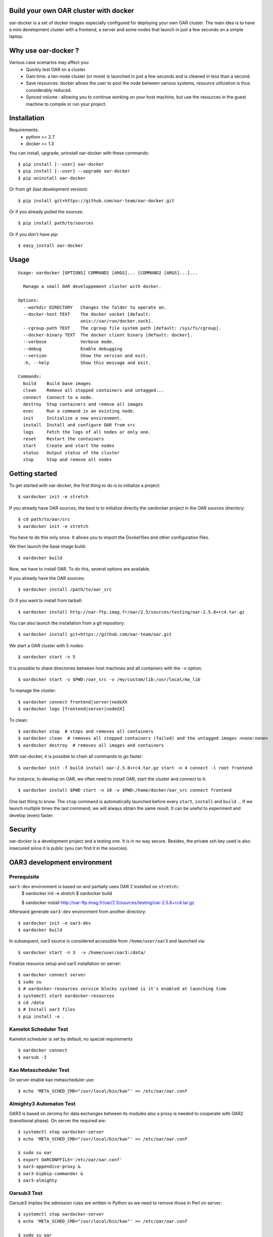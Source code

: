 Build your own OAR cluster with docker
--------------------------------------

oar-docker is a set of docker images especially configured for deploying
your own OAR cluster. The main idea is to have a mini development cluster with
a frontend, a server and some nodes that launch in just a few seconds on a
simple laptop.


Why use oar-docker ?
--------------------

Various case scenarios may affect you:
 - Quickly test OAR on a cluster
 - Gain time: a ten-node cluster (or more) is launched in just a
   few seconds and is cleaned in less than a second.
 - Save resources: docker allows the user to pool the node between
   various systems, resource utilization is thus considerably reduced.
 - Synced volume : allowing you to continue working on your host machine, but
   use the resources in the guest machine to compile or run your project.


Installation
------------

Requirements:
  - python >= 2.7
  - docker >= 1.3

You can install, upgrade, uninstall oar-docker with these commands::

  $ pip install [--user] oar-docker
  $ pip install [--user] --upgrade oar-docker
  $ pip uninstall oar-docker

Or from git (last development version)::

  $ pip install git+https://github.com/oar-team/oar-docker.git

Or if you already pulled the sources::

  $ pip install path/to/sources

Or if you don't have pip::

  $ easy_install oar-docker

Usage
-----

::

    Usage: oardocker [OPTIONS] COMMAND1 [ARGS]... [COMMAND2 [ARGS]...]...

      Manage a small OAR developpement cluster with docker.

    Options:
      --workdir DIRECTORY   Changes the folder to operate on.
      --docker-host TEXT    The docker socket [default:
                            unix://var/run/docker.sock].
      --cgroup-path TEXT    The cgroup file system path [default: /sys/fs/cgroup].
      --docker-binary TEXT  The docker client binary [default: docker].
      --verbose             Verbose mode.
      --debug               Enable debugging
      --version             Show the version and exit.
      -h, --help            Show this message and exit.

    Commands:
      build    Build base images
      clean    Remove all stopped containers and untagged...
      connect  Connect to a node.
      destroy  Stop containers and remove all images
      exec     Run a command in an existing node.
      init     Initialize a new environment.
      install  Install and configure OAR from src
      logs     Fetch the logs of all nodes or only one.
      reset    Restart the containers
      start    Create and start the nodes
      status   Output status of the cluster
      stop     Stop and remove all nodes


Getting started
---------------

To get started with oar-docker, the first thing to do is to initialize a
project::

    $ oardocker init -e stretch

If you already have OAR sources, the best is to initialize directly the
oardocker project in the OAR sources directory::

    $ cd path/to/oar/src
    $ oardocker init -e stretch

You have to do this only once. It allows you to import the Dockerfiles
and other configuration files.

We then launch the base image build::

    $ oardocker build

Now, we have to install OAR. To do this, several options are available.

If you already have the OAR sources::

    $ oardocker install /path/to/oar_src

Or if you want to install from tarball::

    $ oardocker install http://oar-ftp.imag.fr/oar/2.5/sources/testing/oar-2.5.8+rc4.tar.gz

You can also launch the installation from a git repository::

    $ oardocker install git+https://github.com/oar-team/oar.git


We start a OAR cluster with 5 nodes::

    $ oardocker start -n 5

It is possible to share directories between host machines and
all containers with the ``-v`` option::

    $ oardocker start -v $PWD:/oar_src -v /my/custom/lib:/usr/local/ma_lib

To manage the cluster::

    $ oardocker connect frontend|server|nodeXX
    $ oardocker logs [frontend|server|nodeXX]


To clean::

    $ oardocker stop  # stops and removes all containers
    $ oardocker clean  # removes all stopped containers (failed) and the untagged images <none:none>
    $ oardocker destroy  # removes all images and containers


With oar-docker, it is possible to chain all commands to go faster::

    $ oardocker init -f build install oar-2.5.8+rc4.tar.gz start -n 4 connect -l root frontend

For instance, to develop on OAR, we often need to install OAR,
start the cluster and connect to it::


    $ oardocker install $PWD start -n 10 -v $PWD:/home/docker/oar_src connect frontend


One last thing to know. The ``stop`` command is automatically launched before
every ``start``, ``install`` and ``build`` ... If we launch multiple times the
last command, we will always obtain the same result. It can be useful to
experiment and develop (even) faster.


Security
--------

oar-docker is a development project and a testing one. It is in no way secure.
Besides, the private ssh key used is also insecured since it is public (you can
find it in the sources).


OAR3 development environment
----------------------------

Prerequisite
~~~~~~~~~~~~

``oar3-dev`` environment is based on and partially uses OAR 2 installed on ``stretch``::
  $ oardocker init -e stretch
  $ oardocker build

  $ oardocker install http://oar-ftp.imag.fr/oar/2.5/sources/testing/oar-2.5.8+rc4.tar.gz


Afterward generate ``oar3-dev`` environment from another directory::

  $ oardocker init -e oar3-dev
  $ oardocker build

In subsequent, oar3 source is considered accessible from ``/home/user/oar3`` and launched via::
    
  $ oardocker start -n 3  -v /home/user/oar3:/data/  

Finalize resource setup and oar3 installation on server::
    
  $ oardocker connect server
  $ sudo su
  $ # oardocker-resources service blocks systemd is it's enabled at launching time  
  $ systemctl start oardocker-resources 
  $ cd /data
  $ # Install oar3 files
  $ pip install -e . 


Kamelot Scheduler Test  
~~~~~~~~~~~~~~~~~~~~~~  

Kamelot scheduler is set by default, no special requirements ::
  
  $ oardocker connect 
  $ oarsub -I

Kao Metascheduler Test
~~~~~~~~~~~~~~~~~~~~~~

On server enable kao metascheduler use::

  $ echo 'META_SCHED_CMD="/usr/local/bin/kao"' >> /etc/oar/oar.conf


Almighty3 Automaton Test
~~~~~~~~~~~~~~~~~~~~~~~~

OAR3 is based on zeromq for data exchanges between its modules also a proxy is needed
to cooperate with OAR2 (transitional phase). On server the required are::

  $ systemctl stop oardocker-server
  $ echo 'META_SCHED_CMD="/usr/local/bin/kao"' >> /etc/oar/oar.conf

  $ sudo su oar
  $ export OARCONFFILE='/etc/oar/oar.conf'
  $ oar3-appendice-proxy &
  $ oar3-bipbip-commander &
  $ oar3-almighty

Oarsub3 Test
~~~~~~~~~~~~  

Oarsub3 implies the admission rules are written in Python so we need to remove those in Perl on server::

  $ systemctl stop oardocker-server 
  $ echo 'META_SCHED_CMD="/usr/local/bin/kao"' >> /etc/oar/oar.conf

  $ sudo su oar
  $ psql oar -c 'truncate admission_rules'
  $ export OARCONFFILE='/etc/oar/oar.conf'
  $ oar3-appendice-proxy&
  $ oar3-bipbip-commander&
  $ oar3-almighty

Without admission rules, one must provide default values with ``oarsub3`` command::

  $ oardocker connect
  $ export OARDO_USER=docker
  $ export OARDIR='/usr/local/lib/oar/'
  $ oarsub3 -l "{type='default'}/resource_id=1,walltime=30" -q default "sleep 10"

Rest API Test
~~~~~~~~~~~~~

Upto now, Rest API is accessible only from server and json format is available::

  $ systemctl stop oardocker-server
  $ echo 'META_SCHED_CMD="/usr/local/bin/kao"' >> /etc/oar/oar.conf

  $ cd /data
  $ python runapi.py 

  $ wget -O - http://127.0.0.1:9090/resources
  $ wget -O - http://127.0.0.1:9090/resources/2
  
Related resources
-----------------

- `A minimal Ubuntu base image modified for Docker-friendliness`_
- `Got a Minute? Spin up a Spark cluster on your laptop with Docker`_
